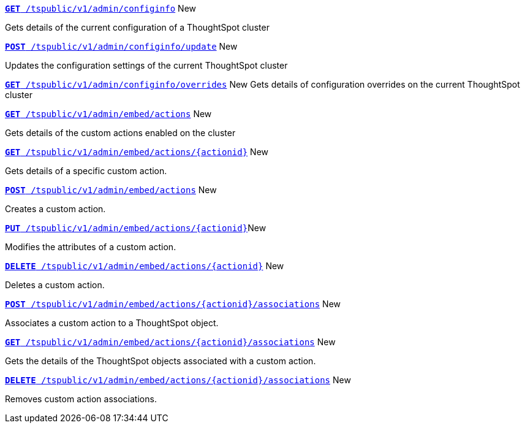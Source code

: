 
[div boxDiv boxFullWidth]
--
`xref:admin-api.adoc#get-configInfo[*GET* /tspublic/v1/admin/configinfo]` [tag greenBackground]#New# 

Gets details of the current configuration of a ThoughtSpot cluster

+++<p class="divider"> </p>+++

`xref:admin-api.adoc#configinfo-update[*POST* /tspublic/v1/admin/configinfo/update]` [tag greenBackground]#New# 

Updates the configuration settings of the current ThoughtSpot cluster

+++<p class="divider"> </p>+++

`xref:admin-api.adoc#get-config-overrides[*GET* /tspublic/v1/admin/configinfo/overrides]` [tag greenBackground]#New# 
Gets details of configuration overrides on the current ThoughtSpot cluster 

+++<p class="divider"> </p>+++

`xref:admin-api.adoc#get-embed-actions[*GET* /tspublic/v1/admin/embed/actions]` [tag greenBackground]#New# 

Gets details of the custom actions enabled on the cluster

+++<p class="divider"> </p>+++

`xref:admin-api.adoc#get-action-by-id[*GET* /tspublic/v1/admin/embed/actions/{actionid}]` [tag greenBackground]#New# 

Gets details of a specific custom action.

+++<p class="divider"> </p>+++

`xref:admin-api.adoc#create-custom-action[*POST* /tspublic/v1/admin/embed/actions]` [tag greenBackground]#New# 

Creates a custom action.

+++<p class="divider"> </p>+++

`xref:admin-api.adoc#edit-custom-action[*PUT* /tspublic/v1/admin/embed/actions/{actionid}]`[tag greenBackground]#New# 

Modifies the attributes of a custom action. 

+++<p class="divider"> </p>+++

`xref:admin-api.adoc#del-custom-action[*DELETE* /tspublic/v1/admin/embed/actions/{actionid}]` [tag greenBackground]#New# 

Deletes a custom action.

+++<p class="divider"> </p>+++

`xref:admin-api.adoc#custom-action-assoc[*POST* /tspublic/v1/admin/embed/actions/{actionid}/associations]` [tag greenBackground]#New# 

Associates a custom action to a ThoughtSpot object.

+++<p class="divider"> </p>+++

`xref:admin-api.adoc#get-custom-action-assoc[*GET* /tspublic/v1/admin/embed/actions/{actionid}/associations]` [tag greenBackground]#New# 

Gets the details of the ThoughtSpot objects associated with a custom action.

+++<p class="divider"> </p>+++

`xref:admin-api.adoc#del-action-association[*DELETE* /tspublic/v1/admin/embed/actions/{actionid}/associations]` [tag greenBackground]#New# 

Removes custom action associations. 

--